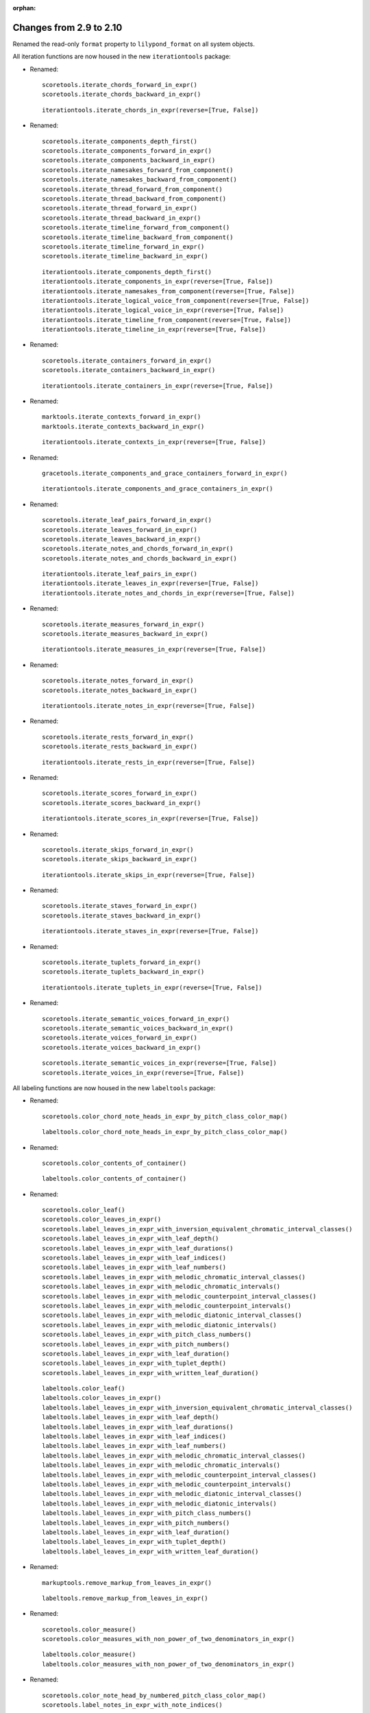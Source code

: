 :orphan:

Changes from 2.9 to 2.10
------------------------

Renamed the read-only ``format`` property to ``lilypond_format`` on all system objects.

All iteration functions are now housed in the new ``iterationtools`` package:

- Renamed::

    scoretools.iterate_chords_forward_in_expr()
    scoretools.iterate_chords_backward_in_expr()

  ::

    iterationtools.iterate_chords_in_expr(reverse=[True, False])

- Renamed::

    scoretools.iterate_components_depth_first()
    scoretools.iterate_components_forward_in_expr()
    scoretools.iterate_components_backward_in_expr()
    scoretools.iterate_namesakes_forward_from_component()
    scoretools.iterate_namesakes_backward_from_component()
    scoretools.iterate_thread_forward_from_component()
    scoretools.iterate_thread_backward_from_component()
    scoretools.iterate_thread_forward_in_expr()
    scoretools.iterate_thread_backward_in_expr()
    scoretools.iterate_timeline_forward_from_component()
    scoretools.iterate_timeline_backward_from_component()
    scoretools.iterate_timeline_forward_in_expr()
    scoretools.iterate_timeline_backward_in_expr()

  ::

    iterationtools.iterate_components_depth_first()
    iterationtools.iterate_components_in_expr(reverse=[True, False])
    iterationtools.iterate_namesakes_from_component(reverse=[True, False])
    iterationtools.iterate_logical_voice_from_component(reverse=[True, False])
    iterationtools.iterate_logical_voice_in_expr(reverse=[True, False])
    iterationtools.iterate_timeline_from_component(reverse=[True, False])
    iterationtools.iterate_timeline_in_expr(reverse=[True, False])

- Renamed::

    scoretools.iterate_containers_forward_in_expr()
    scoretools.iterate_containers_backward_in_expr()

  ::

    iterationtools.iterate_containers_in_expr(reverse=[True, False])

- Renamed::

    marktools.iterate_contexts_forward_in_expr()
    marktools.iterate_contexts_backward_in_expr()

  ::

    iterationtools.iterate_contexts_in_expr(reverse=[True, False])

- Renamed::

    gracetools.iterate_components_and_grace_containers_forward_in_expr()

  ::

    iterationtools.iterate_components_and_grace_containers_in_expr()

- Renamed::

    scoretools.iterate_leaf_pairs_forward_in_expr()
    scoretools.iterate_leaves_forward_in_expr()
    scoretools.iterate_leaves_backward_in_expr()
    scoretools.iterate_notes_and_chords_forward_in_expr()
    scoretools.iterate_notes_and_chords_backward_in_expr()

  ::

    iterationtools.iterate_leaf_pairs_in_expr()
    iterationtools.iterate_leaves_in_expr(reverse=[True, False])
    iterationtools.iterate_notes_and_chords_in_expr(reverse=[True, False])

- Renamed::

    scoretools.iterate_measures_forward_in_expr()
    scoretools.iterate_measures_backward_in_expr()

  ::

    iterationtools.iterate_measures_in_expr(reverse=[True, False])

- Renamed::

    scoretools.iterate_notes_forward_in_expr()
    scoretools.iterate_notes_backward_in_expr()

  ::

    iterationtools.iterate_notes_in_expr(reverse=[True, False])

- Renamed::

    scoretools.iterate_rests_forward_in_expr()
    scoretools.iterate_rests_backward_in_expr()

  ::

    iterationtools.iterate_rests_in_expr(reverse=[True, False])

- Renamed::

    scoretools.iterate_scores_forward_in_expr()
    scoretools.iterate_scores_backward_in_expr()

  ::

    iterationtools.iterate_scores_in_expr(reverse=[True, False])

- Renamed::

    scoretools.iterate_skips_forward_in_expr()
    scoretools.iterate_skips_backward_in_expr()

  ::

    iterationtools.iterate_skips_in_expr(reverse=[True, False])

- Renamed::

    scoretools.iterate_staves_forward_in_expr()
    scoretools.iterate_staves_backward_in_expr()

  ::

    iterationtools.iterate_staves_in_expr(reverse=[True, False])

- Renamed::

    scoretools.iterate_tuplets_forward_in_expr()
    scoretools.iterate_tuplets_backward_in_expr()

  ::

    iterationtools.iterate_tuplets_in_expr(reverse=[True, False])

- Renamed::

    scoretools.iterate_semantic_voices_forward_in_expr()
    scoretools.iterate_semantic_voices_backward_in_expr()
    scoretools.iterate_voices_forward_in_expr()
    scoretools.iterate_voices_backward_in_expr()

  ::

    scoretools.iterate_semantic_voices_in_expr(reverse=[True, False])
    scoretools.iterate_voices_in_expr(reverse=[True, False])

All labeling functions are now housed in the new ``labeltools`` package:

- Renamed::

    scoretools.color_chord_note_heads_in_expr_by_pitch_class_color_map()

  ::

    labeltools.color_chord_note_heads_in_expr_by_pitch_class_color_map()

- Renamed::

    scoretools.color_contents_of_container()

  ::

    labeltools.color_contents_of_container()

- Renamed::

    scoretools.color_leaf()
    scoretools.color_leaves_in_expr()
    scoretools.label_leaves_in_expr_with_inversion_equivalent_chromatic_interval_classes()
    scoretools.label_leaves_in_expr_with_leaf_depth()
    scoretools.label_leaves_in_expr_with_leaf_durations()
    scoretools.label_leaves_in_expr_with_leaf_indices()
    scoretools.label_leaves_in_expr_with_leaf_numbers()
    scoretools.label_leaves_in_expr_with_melodic_chromatic_interval_classes()
    scoretools.label_leaves_in_expr_with_melodic_chromatic_intervals()
    scoretools.label_leaves_in_expr_with_melodic_counterpoint_interval_classes()
    scoretools.label_leaves_in_expr_with_melodic_counterpoint_intervals()
    scoretools.label_leaves_in_expr_with_melodic_diatonic_interval_classes()
    scoretools.label_leaves_in_expr_with_melodic_diatonic_intervals()
    scoretools.label_leaves_in_expr_with_pitch_class_numbers()
    scoretools.label_leaves_in_expr_with_pitch_numbers()
    scoretools.label_leaves_in_expr_with_leaf_duration()
    scoretools.label_leaves_in_expr_with_tuplet_depth()
    scoretools.label_leaves_in_expr_with_written_leaf_duration()

  ::

    labeltools.color_leaf()
    labeltools.color_leaves_in_expr()
    labeltools.label_leaves_in_expr_with_inversion_equivalent_chromatic_interval_classes()
    labeltools.label_leaves_in_expr_with_leaf_depth()
    labeltools.label_leaves_in_expr_with_leaf_durations()
    labeltools.label_leaves_in_expr_with_leaf_indices()
    labeltools.label_leaves_in_expr_with_leaf_numbers()
    labeltools.label_leaves_in_expr_with_melodic_chromatic_interval_classes()
    labeltools.label_leaves_in_expr_with_melodic_chromatic_intervals()
    labeltools.label_leaves_in_expr_with_melodic_counterpoint_interval_classes()
    labeltools.label_leaves_in_expr_with_melodic_counterpoint_intervals()
    labeltools.label_leaves_in_expr_with_melodic_diatonic_interval_classes()
    labeltools.label_leaves_in_expr_with_melodic_diatonic_intervals()
    labeltools.label_leaves_in_expr_with_pitch_class_numbers()
    labeltools.label_leaves_in_expr_with_pitch_numbers()
    labeltools.label_leaves_in_expr_with_leaf_duration()
    labeltools.label_leaves_in_expr_with_tuplet_depth()
    labeltools.label_leaves_in_expr_with_written_leaf_duration()

- Renamed::

    markuptools.remove_markup_from_leaves_in_expr()

  ::

    labeltools.remove_markup_from_leaves_in_expr()

- Renamed::

    scoretools.color_measure()
    scoretools.color_measures_with_non_power_of_two_denominators_in_expr()

  ::

    labeltools.color_measure()
    labeltools.color_measures_with_non_power_of_two_denominators_in_expr()

- Renamed::

    scoretools.color_note_head_by_numbered_pitch_class_color_map()
    scoretools.label_notes_in_expr_with_note_indices()

  ::

    labeltools.color_note_head_by_numbered_pitch_class_color_map()
    labeltools.label_notes_in_expr_with_note_indices()

- Renamed::

    tietools.label_tie_chains_in_expr_with_tie_chain_duration()
    tietools.label_tie_chains_in_expr_with_tie_chain_durations()
    tietools.label_tie_chains_in_expr_with_written_tie_chain_duration()

  ::

    labeltools.label_tie_chains_in_expr_with_tie_chain_duration()
    labeltools.label_tie_chains_in_expr_with_tie_chain_durations()
    labeltools.label_tie_chains_in_expr_with_written_tie_chain_duration()

- Renamed::

    verticalitytools.label_vertical_moments_in_expr_with_chromatic_interval_classes()
    verticalitytools.label_vertical_moments_in_expr_with_chromatic_intervals()
    verticalitytools.label_vertical_moments_in_expr_with_counterpoint_intervals()
    verticalitytools.label_vertical_moments_in_expr_with_diatonic_intervals()
    verticalitytools.label_vertical_moments_in_expr_with_interval_class_vectors()
    verticalitytools.label_vertical_moments_in_expr_with_numbered_pitch_classes()
    verticalitytools.label_vertical_moments_in_expr_with_pitch_numbers()

  ::

    labeltools.label_vertical_moments_in_expr_with_chromatic_interval_classes()
    labeltools.label_vertical_moments_in_expr_with_chromatic_intervals()
    labeltools.label_vertical_moments_in_expr_with_counterpoint_intervals()
    labeltools.label_vertical_moments_in_expr_with_diatonic_intervals()
    labeltools.label_vertical_moments_in_expr_with_interval_class_vectors()
    labeltools.label_vertical_moments_in_expr_with_numbered_pitch_classes()
    labeltools.label_vertical_moments_in_expr_with_pitch_numbers()

Renamed all functions that contained ``big_endian``::

    durationtools.duration_token_to_big_endian_list_of_assignable_duration_pairs()
    scoretools.fuse_leaves_big_endian()
    scoretools.fuse_leaves_in_tie_chain_by_immediate_parent_big_endian()

::

    durationtools.duration_token_to_assignable_duration_pairs()
    scoretools.fuse_leaves()
    scoretools.fuse_leaves_in_tie_chain_by_immediate_parent()

Renamed all functions that contained ``prolated_offset`` to simply ``offset``::

    scoretools.copy_governed_component_subtree_from_prolated_offset_to()
    scoretools.get_improper_descendents_of_component_that_cross_prolated_offset()
    scoretools.delete_contents_of_container_starting_at_or_after_prolated_offset()
    scoretools.delete_contents_of_container_starting_before_or_at_prolated_offset()
    scoretools.delete_contents_of_container_starting_strictly_after_prolated_offset()
    scoretools.delete_contents_of_container_starting_strictly_before_prolated_offset()
    scoretools.get_element_starting_at_exactly_prolated_offset()
    scoretools.get_first_element_starting_at_or_after_prolated_offset()
    scoretools.get_first_element_starting_before_or_at_prolated_offset()
    scoretools.get_first_element_starting_strictly_after_prolated_offset()
    scoretools.get_first_element_starting_strictly_before_prolated_offset()
    prolated_systemtools.update_offset_values_of_component()
    verticalitytools.get_vertical_moment_at_prolated_offset_in_expr()

::

    scoretools.copy_and_trim()
    scoretools.get_improper_descendants_of_component_that_cross_offset()
    scoretools.delete_contents_of_container_starting_at_or_after_offset()
    scoretools.delete_contents_of_container_starting_before_or_at_offset()
    scoretools.delete_contents_of_container_starting_strictly_after_offset()
    scoretools.delete_contents_of_container_starting_strictly_before_offset()
    scoretools.get_element_starting_at_exactly_offset()
    scoretools.get_first_element_starting_at_or_after_offset()
    scoretools.get_first_element_starting_before_or_at_offset()
    scoretools.get_first_element_starting_strictly_after_offset()
    scoretools.get_first_element_starting_strictly_before_offset()
    systemtools.update_offset_values_of_component()
    verticalitytools.get_vertical_moment_at_offset_in_expr()

Renamed ``prolated_duration`` to ``offset`` in some functions::

    scoretools.split_component_at_prolated_duration()
    scoretools.split_components_by_prolated_durations()
    scoretools.split_leaf_at_prolated_duration()
    scoretools.split_leaf_at_prolated_duration_and_rest_right_half()

::

    scoretools.split_component_by_duration()
    scoretools.split_components_by_offsets()
    scoretools.split_leaf_by_duration()
    scoretools.split_leaf_by_duration_and_rest_right_half()

Renamed all functions that contained ``as_string``::

    scoretools.report_component_format_contributions_as_string()
    scoretools.report_container_modifications_as_string()
    scoretools.report_meter_distribution_as_string()

::

    formattools.report_component_format_contributions()
    scoretools.report_container_modifications()
    scoretools.report_time_signature_distribution()

Changes to the ``scoretools`` package:

- The ``scoretools.split()`` function no longer 
  implements a ``tie_after keyword``.
  Use the new ``tie_split_notes`` and ``tie_split_rests`` keywords.
  Note that the new ``tie_split_rests``
  keyword defaults to true where the old ``tie_after`` keyword defaulted to false.
  This changes the default behavior of the function.

- Renamed::

    scoretools.extend_left_in_parent_of_component_and_grow_spanners()
    scoretools.extend_left_in_parent_of_component_and_do_not_grow_spanners()

  ::

    scoretools.extend_left_in_parent_of_component(grow_spanners=[True, False])

- Renamed::

    scoretools.splice_of_component_and_grow_spanners()
    scoretools.splice_of_component_and_do_not_grow_spanners()

  ::

    scoretools.splice_of_component(grow_spanners=[True, False])

- Renamed::

    scoretools.number_is_between_prolated_start_and_stop_offsets_of_component()

  ::

    scoretools.number_is_between_start_and_stop_offsets_of_component()

- Renamed::

    scoretools.partition_components_cyclically_by_durations_in_seconds_exactly_with_overhang()
    scoretools.partition_components_cyclically_by_durations_in_seconds_exactly_without_overhang()
    scoretools.partition_components_cyclically_by_durations_in_seconds_ge_with_overhang()
    scoretools.partition_components_cyclically_by_durations_in_seconds_ge_without_overhang()
    scoretools.partition_components_cyclically_by_durations_in_seconds_le_with_overhang()
    scoretools.partition_components_cyclically_by_durations_in_seconds_le_without_overhang()
    scoretools.partition_components_cyclically_by_prolated_durations_exactly_with_overhang()
    scoretools.partition_components_cyclically_by_prolated_durations_exactly_without_overhang()
    scoretools.partition_components_cyclically_by_prolated_durations_ge_with_overhang()
    scoretools.partition_components_cyclically_by_prolated_durations_ge_without_overhang()
    scoretools.partition_components_cyclically_by_prolated_durations_le_with_overhang()
    scoretools.partition_components_cyclically_by_prolated_durations_le_without_overhang()
    scoretools.partition_components_once_by_durations_in_seconds_exactly_with_overhang()
    scoretools.partition_components_once_by_durations_in_seconds_exactly_without_overhang()
    scoretools.partition_components_once_by_durations_in_seconds_ge_with_overhang()
    scoretools.partition_components_once_by_durations_in_seconds_ge_without_overhang()
    scoretools.partition_components_once_by_durations_in_seconds_le_with_overhang()
    scoretools.partition_components_once_by_durations_in_seconds_le_without_overhang()
    scoretools.partition_components_once_by_prolated_durations_exactly_with_overhang()
    scoretools.partition_components_once_by_prolated_durations_exactly_without_overhang()
    scoretools.partition_components_once_by_prolated_durations_ge_with_overhang()
    scoretools.partition_components_once_by_prolated_durations_ge_without_overhang()
    scoretools.partition_components_once_by_prolated_durations_le_with_overhang()
    scoretools.partition_components_once_by_prolated_durations_le_without_overhang()

  ::

    scoretools.partition_components_by_durations_exactly()
    scoretools.partition_components_by_durations_not_less_than()
    scoretools.partition_components_by_durations_not_greater_than()

- Renamed::

    scoretools.split_component_at_prolated_duration_and_do_not_fracture_crossing_spanners()
    scoretools.split_component_at_prolated_duration_and_fracture_crossing_spanners()

  ::

    scoretools.split_component_by_duration(fracture_spanners=[True, False])

- Renamed::

    scoretools.split_components_cyclically_by_prolated_durations_and_do_not_fracture_crossing_spanners()
    scoretools.split_components_cyclically_by_prolated_durations_and_fracture_crossing_spanners()
    scoretools.split_components_once_by_prolated_durations_and_do_not_fracture_crossing_spanners()
    scoretools.split_components_once_by_prolated_durations_and_fracture_crossing_spanners()

  ::

    scoretools.split(fracture_spanners=[True, False], cyclic=[True, False])

Changeds to the ``continertools`` package:

- Renamed::

    scoretools.remove_empty_containers_in_expr()

  ::

    scoretools.remove_leafless_containers_in_expr()

- Renamed::

    scoretools.replace_larger_left_half_of_elements_in_container_with_big_endian_rests()
    scoretools.replace_larger_left_half_of_elements_in_container_with_little_endian_rests()
    scoretools.replace_larger_right_half_of_elements_in_container_with_big_endian_rests()
    scoretools.replace_larger_right_half_of_elements_in_container_with_little_endian_rests()
    scoretools.replace_n_edge_elements_in_container_with_big_endian_rests()
    scoretools.replace_n_edge_elements_in_container_with_little_endian_rests()
    scoretools.replace_n_edge_elements_in_container_with_rests()
    scoretools.replace_smaller_left_half_of_elements_in_container_with_big_endian_rests()
    scoretools.replace_smaller_left_half_of_elements_in_container_with_little_endian_rests()
    scoretools.replace_smaller_right_half_of_elements_in_container_with_big_endian_rests()
    scoretools.replace_smaller_right_half_of_elements_in_container_with_little_endian_rests()

  ::

    scoretools.replace_container_slice_with_rests()

- Renamed::

    scoretools.split_container_at_index_and_do_not_fracture_crossing_spanners()
    scoretools.split_container_at_index_and_fracture_crossing_spanners()

  ::

    scoretools.split_container_at_index(fracture_spanners=[True, False])

- Renamed::

    scoretools.split_container_cyclically_by_counts_and_do_not_fracture_crossing_spanners()
    scoretools.split_container_cyclically_by_counts_and_fracture_crossing_spanners()
    scoretools.split_container_once_by_counts_and_do_not_fracture_crossing_spanners()
    scoretools.split_container_once_by_counts_and_fracture_crossing_spanners()

  ::

    scoretools.split_container_at_indices(fracture_spanners=[True, False], cyclic=[True, False])

Changes to the ``durationtools`` package:

- Renamed::

    durationtools.yield_all_assignable_rationals_in_cantor_diagonalized_order()
    durationtools.yield_all_positive_integer_pairs_in_cantor_diagonalized_order()
    durationtools.yield_all_positive_rationals_in_cantor_diagonalized_order()
    durationtools.yield_all_positive_rationals_in_cantor_diagonalized_order_uniquely()
    durationtools.yield_all_prolation_rewrite_pairs_of_rational_in_cantor_diagonalized_order()

  ::

    durationtools.yield_assignable_durations()
    mathtools.yield_nonreduced_fractions()
    durationtools.yield_durations()
    durationtools.yield_all_positive_rationals_uniquely()
    metricmodulationtools.yield_prolation_rewrite_pairs()

Changes to the ``instrumenttools`` package:

- Renamed::

    instrumenttools.transpose_notes_and_chords_in_expr_from_sounding_pitch_to_written_pitch()

  ::

    instrumenttools.transpose_from_sounding_pitch_to_written_pitch()

- Renamed::

    instrumenttools.transpose_notes_and_chords_in_expr_from_written_pitch_to_sounding_pitch()

  ::

    instrumenttools.transpose_from_written_pitch_to_sounding_pitch()

Chnages to the ``scoretools`` package:

- Renamed::

    scoretools.fuse_leaves_in_container_once_by_counts_into_big_endian_notes()
    scoretools.fuse_leaves_in_container_once_by_counts_into_big_endian_rests()
    scoretools.fuse_leaves_in_container_once_by_counts_into_little_endian_notes()
    scoretools.fuse_leaves_in_container_once_by_counts_into_little_endian_rests()

  ::

    scoretools.fuse_leaves_in_container_once_by_counts(big_endian=[True, False], klass=None)

- Renamed::

    scoretools.leaf_to_augmented_tuplet_with_n_notes_of_equal_written_duration()
    scoretools.leaf_to_augmented_tuplet_with_proportions()
    scoretools.leaf_to_diminished_tuplet_with_n_notes_of_equal_written_duration()
    scoretools.leaf_to_diminished_tuplet_with_proportions()

  ::

    scoretools.leaf_to_tuplet_with_n_notes_of_equal_written_duration()
    scoretools.leaf_to_tuplet_with_ratio()

- Renamed::

    scoretools.split_leaf_by_duration_and_rest_right_half()

  ::

    scoretools.rest_leaf_at_offset()

- Renamed::

    scoretools.repeat_leaf_and_extend_spanners()
    scoretools.repeat_leaves_in_expr_and_extend_spanners()

  ::

    scoretools.repeat_leaf()
    scoretools.repeat_leaves_in_expr()

Changes to the ``mathtools`` package.

- Removed ``mathtools.partition_integer_into_thirds()``.

Changes to the ``scoretools`` package:

- Renamed::

    scoretools.fill_measures_in_expr_with_meter_denominator_notes()
    scoretools.move_prolation_of_full_measure_tuplet_to_meter_of_measure()
    scoretools.multiply_contents_of_measures_in_expr_and_scale_meter_denominators()
    scoretools.scale_measure_by_multiplier_and_adjust_meter()

  ::

    scoretools.fill_measures_in_expr_with_time_signature_denominator_notes()
    scoretools.move_full_measure_tuplet_prolation_to_measure_time_signature()
    scoretools.multiply_contents_of_measures_in_expr_and_scale_time_signature_denominators()
    scoretools.scale_measure_and_adjust_time_signature()

- Renamed::

    scoretools.fill_measures_in_expr_with_big_endian_notes()
    scoretools.fill_measures_in_expr_with_litte_endian_notes()

  ::

    scoretools.scoretools.fill_measures_in_expr_with_minimal_number_of_notes(big_endian=[True, False])

- Renamed::

    scoretools.extend_measures_in_expr_and_apply_full_measure_tuplets_to_measure_contents()

  ::

    measuretoools.extend_measures_in_expr_and_apply_full_measure_tuplets()

- Renamed::

    scoretools.get_previous_measure_from_component()

  ::

    scoretools.get_previous_measure_from_component()

- Renamed::

    scoretools.multiply_contents_of_measures_in_expr_and_scale_time_signature_denominators()

  ::

    scoretools.multiply_and_scale_contents_of_measures_in_expr()

- Renamed::

    scoretools.pitch_array_row_to_measure()
    scoretools.pitch_array_to_measures()

  ::

    pitchtools.pitch_array_row_to_measure()
    pitchtools.pitch_array_to_measures()

Changes to the ``pitchtools`` package:

- Renamed::

    pitchtools.calculate_harmonic_chromatic_interval_class_from_pitch_carrier_to_pitch_carrier()
    pitchtools.calculate_harmonic_chromatic_interval_from_pitch_carrier_to_pitch_carrier()
    pitchtools.calculate_harmonic_counterpoint_interval_class_from_named_pitch_to_named_pitch()
    pitchtools.calculate_harmonic_counterpoint_interval_from_named_pitch_to_named_pitch()
    pitchtools.calculate_harmonic_diatonic_interval_class_from_named_pitch_to_named_pitch()
    pitchtools.calculate_harmonic_diatonic_interval_from_named_pitch_to_named_pitch()

  ::

    pitchtools.NumberedHarmonicIntervalClass.from_pitch_carriers()
    pitchtools.NumberedHarmonicInterval.from_pitch_carriers()
    pitchtools.HarmonicCounterpointIntervalClass.from_pitch_carriers()
    pitchtools.HarmonicCounterpointInterval.from_pitch_carriers()
    pitchtools.NamedHarmonicIntervalClass.from_pitch_carriers()
    pitchtools.NamedHarmonicInterval.from_pitch_carriers()

- Renamed::

    pitchtools.calculate_melodic_chromatic_interval_class_from_pitch_carrier_to_pitch_carrier()
    pitchtools.calculate_melodic_chromatic_interval_from_pitch_carrier_to_pitch_carrier()
    pitchtools.calculate_melodic_counterpoint_interval_class_from_named_pitch_to_named_pitch()
    pitchtools.calculate_melodic_counterpoint_interval_from_named_pitch_to_named_pitch()
    pitchtools.NamedMelodicInterval.from_pitch_carriers_class_from_named_pitch_to_named_pitch()
    pitchtools.NamedMelodicInterval.from_pitch_carriers_from_named_pitch_to_named_pitch()

  ::

    pitchtools.NumberedIntervalClass.from_pitch_carriers()
    pitchtools.NumberedInterval.from_pitch_carriers()
    pitchtools.MelodicCounterpointIntervalClass.from_pitch_carriers()
    pitchtools.MelodicCounterpointInterval.from_pitch_carriers()
    pitchtools.NamedMelodicInterval.from_pitch_carriers_class()
    pitchtools.NamedMelodicInterval.from_pitch_carriers()

- Renamed::

    pitchtools.pitch_class_name_to_diatonic_pitch_class_name_abbreviation_pair()

  ::

    pitchtools.split_pitch_class_name()


- Renamed::

    pitchtools.diatonic_interval_number_and_chromatic_interval_number_to_melodic_diatonic_interval()
 
  ::

    pitchtools.spell_chromatic_interval_number()

- Renamed::

    pitchtools.named_pitches_to_harmonic_chromatic_interval_class_number_dictionary()

  ::

    pitchtools.harmonic_chromatic_interval_class_number_dictionary()

- Renamed::

    pitchtools.chromatic_pitch_number_diatonic_pitch_class_name_to_abbreviation_octave_number_pair()

  ::

    pitchtools.chromatic_pitch_number_diatonic_pitch_class_name_to_accidental_octave_number_pair()

- Renamed::

    pitchtools.list_named_pitch_carriers_in_expr_sorted_by_numbered_pitch_class()

  ::

    pitchtools.sort_named_pitch_carriers_in_expr()

- Renamed::

    pitchtools.named_pitches_to_inversion_equivalent_chromatic_interval_class_number_dictionary()

  ::

    pitchtools.inversion_equivalent_chromatic_interval_class_number_dictionary()

- Renamed::

    pitchtools.transpose_pitch_class_number_by_octaves_to_nearest_neighbor_of_chromatic_pitch_number()

  ::

    pitchtools.transpose_pitch_class_number_to_neighbor_of_chromatic_pitch_number()

- Renamed::

    pitchtools.ordered_pitch_class_numbers_are_within_ordered_chromatic_pitch_numbers()

  ::

    pitchtools.contains_subsegment()

- Renamed::

    pitchtools.list_inversion_equivalent_chromatic_interval_classes_pairwise_between_pitch_carriers()

  ::

    pitchtools.list_inversion_equivalent_chromatic_interval_classes_pairwise()

- Renamed::

    pitchtools.list_melodic_chromatic_interval_numbers_pairwise_between_pitch_carriers()

  ::

    pitchtools.list_melodic_chromatic_interval_numbers_pairwise()

- Renamed::

    pitchtools.chromatic_pitch_number_to_diatonic_pitch_class_name_accidental_octave_number_triple()

  ::

    pitchtools.chromatic_pitch_number_to_chromatic_pitch_triple()

- Renamed::

    pitchtools.apply_octavation_spanner_to_pitched_components()

  ::

    spannertools.apply_octavation_spanner_to_pitched_components()

- Renamed::

    pitchtools.set_ascending_named_pitches_on_nontied_pitched_components_in_expr()

  ::

    pitchtools.set_ascending_named_pitches_on_tie_chains_in_expr()

- Renamed::

    pitchtools.set_ascending_diatonic_pitches_on_nontied_pitched_components_in_expr()

  ::

    pitchtools.set_ascending_diatonic_pitches_on_tie_chains_in_expr()

- Renamed::

    pitchtools.transpose_pitch_class_number_to_neighbor_of_chromatic_pitch_number()

  ::

    pitchtools.transpose_pitch_class_number_chromatic_pitch_number_neighbor()

Changes to the ``rhythmtreetools`` package:

- Renamed::

    rhythmtreetools.parse_reduced_ly_syntax()

  ::

    lilypondparsertools.parse_reduced_ly_syntax()

Chnages to the ``scoretemplatetools`` package:

- Renamed::

    scoretemplatetools.GroupedRhythmcStavesScoreTemplate.n

  ::

    scoretemplatetools.GroupedRhythmcStavesScoreTemplate.staff_count

Changes to the ``scoretools`` package:

- Renamed::

    scoretools.make_pitch_array_score_from_pitch_arrays()

  ::

    pitchtools.make_pitch_array_score_from_pitch_arrays()

Changes to the ``sequencetools`` package:

- Renamed::

    sequencetools.partition_sequence_cyclically_by_counts_with_overhang()
    sequencetools.partition_sequence_cyclically_by_counts_without_overhang()
    sequencetools.partition_sequence_once_by_counts_with_overhang()
    sequencetools.partition_sequence_once_by_counts_without_overhang()

  ::

    sequencetools.partition_sequence_by_counts(cyclic=[True, False], overhang=[True, False]) 

- Renamed::

    sequencetools.partition_sequence_extended_to_counts_with_overhang()
    sequencetools.partition_sequence_extended_to_counts_without_overhang()

  ::

    sequencetools.partition_sequence_extended_to_counts(overhang=[True, False])

- Renamed::

    sequencetools.partition_sequence_cyclically_by_weights_at_least_with_overhang()
    sequencetools.partition_sequence_cyclically_by_weights_at_least_without_overhang()
    sequencetools.partition_sequence_once_by_weights_at_least_with_overhang()
    sequencetools.partition_sequence_once_by_weights_at_least_without_overhang()

  ::

    sequencetools.partition_sequence_by_weights_at_least()

- Renamed::

    sequencetools.partition_sequence_cyclically_by_weights_at_most_with_overhang()
    sequencetools.partition_sequence_cyclically_by_weights_at_most_without_overhang()
    sequencetools.partition_sequence_once_by_weights_at_most_with_overhang()
    sequencetools.partition_sequence_once_by_weights_at_most_without_overhang()

  ::

    sequencetools.partition_sequence_by_weights_at_most()

- Renamed::

    sequencetools.partition_sequence_cyclically_by_weights_at_exactly_with_overhang()
    sequencetools.partition_sequence_cyclically_by_weights_at_exactly_without_overhang()
    sequencetools.partition_sequence_once_by_weights_at_exactly_with_overhang()
    sequencetools.partition_sequence_once_by_weights_at_exactly_without_overhang()

  ::

    sequencetools.partition_sequence_by_weights_at_exactly()

- Renamed::

    sequencetools.split_sequence_cyclically_by_weights_with_overhang()
    sequencetools.split_sequence_cyclically_by_weights_without_overhang()
    sequencetools.split_sequence_once_by_weights_with_overhang()
    sequencetools.split_sequence_once_by_weights_without_overhang()

  ::

    sequencetools.split_sequence_by_weights()

- Renamed::

    sequencetools.split_sequence_extended_to_weights_with_overhang()
    sequencetools.split_sequence_extended_to_weights_without_overhang()

  ::

    sequencetools.split_sequence_extended_to_weights()

Changes to the ``tietools`` package:

- Renamed::

    tietools.tie_chain_to_augmented_tuplet_with_proportions_and_avoid_dots()
    tietools.tie_chain_to_augmented_tuplet_with_proportions_and_encourage_dots()
    tietools.tie_chain_to_diminished_tuplet_with_proportions_and_avoid_dots()
    tietools.tie_chain_to_diminished_tuplet_with_proportions_and_encourage_dots()

  ::

    tietools.tie_chain_to_tuplet_with_ratio()

- Renamed::

    tietools.iterate_nontrivial_tie_chains_forward_in_expr()
    tietools.iterate_nontrivial_tie_chains_backward_in_expr()
    tietools.iterate_pitched_tie_chains_forward_in_expr()
    tietools.iterate_pitched_tie_chains_backward_in_expr()
    tietools.iterate_tie_chains_forward_in_expr()
    tietools.iterate_tie_chains_backward_in_expr()

  ::

    iterationtools.iterate_nontrivial_tie_chains_in_expr(reverse=[True, False])
    iterationtools.iterate_pitched_tie_chains_in_expr(reverse=[True, False])
    iterationtools.iterate_tie_chains_in_expr(reverse=[True, False])

Changes to the ``scoretools`` package:

- Renamed::

    scoretools.is_proper_tuplet_multiplier()

  ::

    durationtools.is_proper_tuplet_multiplier()

- Renamed::

    scoretools.make_augmented_tuplet_from_duration_and_proportions_and_avoid_dots()
    scoretools.make_diminished_tuplet_from_duration_and_proportions_and_avoid_dots()
    scoretools.make_augmented_tuplet_from_duration_and_proportions_and_encourage_dots()
    scoretools.make_diminished_tuplet_from_duration_and_proportions_and_encourage_dots()

  ::

    scoretools.make_tuplet_from_durations_and_proportions(big_endian=[True, False])

Removed three packages.

- Removed ``constrainttools`` package.

- Removed ``lyricstools`` package.

- Removed ``quantizationtools`` package.
